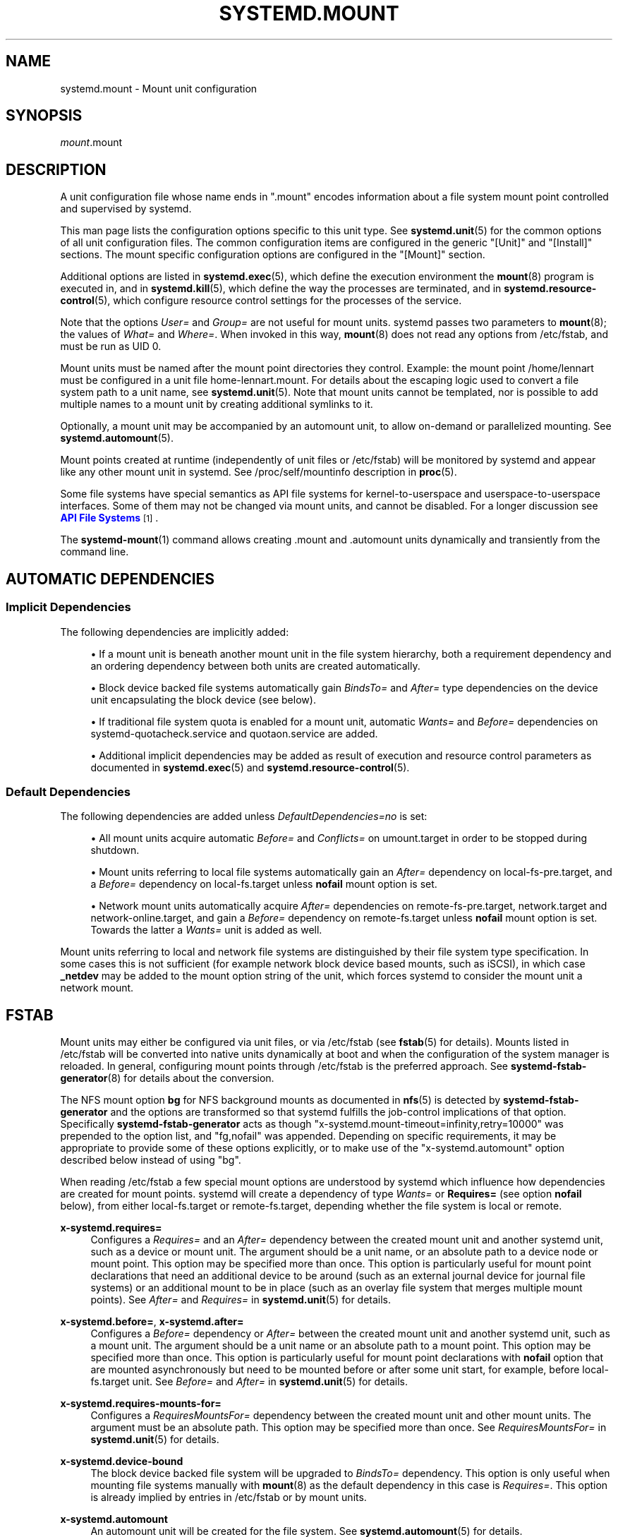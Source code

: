 '\" t
.TH "SYSTEMD\&.MOUNT" "5" "" "systemd 244" "systemd.mount"
.\" -----------------------------------------------------------------
.\" * Define some portability stuff
.\" -----------------------------------------------------------------
.\" ~~~~~~~~~~~~~~~~~~~~~~~~~~~~~~~~~~~~~~~~~~~~~~~~~~~~~~~~~~~~~~~~~
.\" http://bugs.debian.org/507673
.\" http://lists.gnu.org/archive/html/groff/2009-02/msg00013.html
.\" ~~~~~~~~~~~~~~~~~~~~~~~~~~~~~~~~~~~~~~~~~~~~~~~~~~~~~~~~~~~~~~~~~
.ie \n(.g .ds Aq \(aq
.el       .ds Aq '
.\" -----------------------------------------------------------------
.\" * set default formatting
.\" -----------------------------------------------------------------
.\" disable hyphenation
.nh
.\" disable justification (adjust text to left margin only)
.ad l
.\" -----------------------------------------------------------------
.\" * MAIN CONTENT STARTS HERE *
.\" -----------------------------------------------------------------
.SH "NAME"
systemd.mount \- Mount unit configuration
.SH "SYNOPSIS"
.PP
\fImount\fR\&.mount
.SH "DESCRIPTION"
.PP
A unit configuration file whose name ends in
"\&.mount"
encodes information about a file system mount point controlled and supervised by systemd\&.
.PP
This man page lists the configuration options specific to this unit type\&. See
\fBsystemd.unit\fR(5)
for the common options of all unit configuration files\&. The common configuration items are configured in the generic
"[Unit]"
and
"[Install]"
sections\&. The mount specific configuration options are configured in the
"[Mount]"
section\&.
.PP
Additional options are listed in
\fBsystemd.exec\fR(5), which define the execution environment the
\fBmount\fR(8)
program is executed in, and in
\fBsystemd.kill\fR(5), which define the way the processes are terminated, and in
\fBsystemd.resource-control\fR(5), which configure resource control settings for the processes of the service\&.
.PP
Note that the options
\fIUser=\fR
and
\fIGroup=\fR
are not useful for mount units\&. systemd passes two parameters to
\fBmount\fR(8); the values of
\fIWhat=\fR
and
\fIWhere=\fR\&. When invoked in this way,
\fBmount\fR(8)
does not read any options from
/etc/fstab, and must be run as UID 0\&.
.PP
Mount units must be named after the mount point directories they control\&. Example: the mount point
/home/lennart
must be configured in a unit file
home\-lennart\&.mount\&. For details about the escaping logic used to convert a file system path to a unit name, see
\fBsystemd.unit\fR(5)\&. Note that mount units cannot be templated, nor is possible to add multiple names to a mount unit by creating additional symlinks to it\&.
.PP
Optionally, a mount unit may be accompanied by an automount unit, to allow on\-demand or parallelized mounting\&. See
\fBsystemd.automount\fR(5)\&.
.PP
Mount points created at runtime (independently of unit files or
/etc/fstab) will be monitored by systemd and appear like any other mount unit in systemd\&. See
/proc/self/mountinfo
description in
\fBproc\fR(5)\&.
.PP
Some file systems have special semantics as API file systems for kernel\-to\-userspace and userspace\-to\-userspace interfaces\&. Some of them may not be changed via mount units, and cannot be disabled\&. For a longer discussion see
\m[blue]\fBAPI File Systems\fR\m[]\&\s-2\u[1]\d\s+2\&.
.PP
The
\fBsystemd-mount\fR(1)
command allows creating
\&.mount
and
\&.automount
units dynamically and transiently from the command line\&.
.SH "AUTOMATIC DEPENDENCIES"
.SS "Implicit Dependencies"
.PP
The following dependencies are implicitly added:
.sp
.RS 4
.ie n \{\
\h'-04'\(bu\h'+03'\c
.\}
.el \{\
.sp -1
.IP \(bu 2.3
.\}
If a mount unit is beneath another mount unit in the file system hierarchy, both a requirement dependency and an ordering dependency between both units are created automatically\&.
.RE
.sp
.RS 4
.ie n \{\
\h'-04'\(bu\h'+03'\c
.\}
.el \{\
.sp -1
.IP \(bu 2.3
.\}
Block device backed file systems automatically gain
\fIBindsTo=\fR
and
\fIAfter=\fR
type dependencies on the device unit encapsulating the block device (see below)\&.
.RE
.sp
.RS 4
.ie n \{\
\h'-04'\(bu\h'+03'\c
.\}
.el \{\
.sp -1
.IP \(bu 2.3
.\}
If traditional file system quota is enabled for a mount unit, automatic
\fIWants=\fR
and
\fIBefore=\fR
dependencies on
systemd\-quotacheck\&.service
and
quotaon\&.service
are added\&.
.RE
.sp
.RS 4
.ie n \{\
\h'-04'\(bu\h'+03'\c
.\}
.el \{\
.sp -1
.IP \(bu 2.3
.\}
Additional implicit dependencies may be added as result of execution and resource control parameters as documented in
\fBsystemd.exec\fR(5)
and
\fBsystemd.resource-control\fR(5)\&.
.RE
.SS "Default Dependencies"
.PP
The following dependencies are added unless
\fIDefaultDependencies=no\fR
is set:
.sp
.RS 4
.ie n \{\
\h'-04'\(bu\h'+03'\c
.\}
.el \{\
.sp -1
.IP \(bu 2.3
.\}
All mount units acquire automatic
\fIBefore=\fR
and
\fIConflicts=\fR
on
umount\&.target
in order to be stopped during shutdown\&.
.RE
.sp
.RS 4
.ie n \{\
\h'-04'\(bu\h'+03'\c
.\}
.el \{\
.sp -1
.IP \(bu 2.3
.\}
Mount units referring to local file systems automatically gain an
\fIAfter=\fR
dependency on
local\-fs\-pre\&.target, and a
\fIBefore=\fR
dependency on
local\-fs\&.target
unless
\fBnofail\fR
mount option is set\&.
.RE
.sp
.RS 4
.ie n \{\
\h'-04'\(bu\h'+03'\c
.\}
.el \{\
.sp -1
.IP \(bu 2.3
.\}
Network mount units automatically acquire
\fIAfter=\fR
dependencies on
remote\-fs\-pre\&.target,
network\&.target
and
network\-online\&.target, and gain a
\fIBefore=\fR
dependency on
remote\-fs\&.target
unless
\fBnofail\fR
mount option is set\&. Towards the latter a
\fIWants=\fR
unit is added as well\&.
.RE
.PP
Mount units referring to local and network file systems are distinguished by their file system type specification\&. In some cases this is not sufficient (for example network block device based mounts, such as iSCSI), in which case
\fB_netdev\fR
may be added to the mount option string of the unit, which forces systemd to consider the mount unit a network mount\&.
.SH "FSTAB"
.PP
Mount units may either be configured via unit files, or via
/etc/fstab
(see
\fBfstab\fR(5)
for details)\&. Mounts listed in
/etc/fstab
will be converted into native units dynamically at boot and when the configuration of the system manager is reloaded\&. In general, configuring mount points through
/etc/fstab
is the preferred approach\&. See
\fBsystemd-fstab-generator\fR(8)
for details about the conversion\&.
.PP
The NFS mount option
\fBbg\fR
for NFS background mounts as documented in
\fBnfs\fR(5)
is detected by
\fBsystemd\-fstab\-generator\fR
and the options are transformed so that systemd fulfills the job\-control implications of that option\&. Specifically
\fBsystemd\-fstab\-generator\fR
acts as though
"x\-systemd\&.mount\-timeout=infinity,retry=10000"
was prepended to the option list, and
"fg,nofail"
was appended\&. Depending on specific requirements, it may be appropriate to provide some of these options explicitly, or to make use of the
"x\-systemd\&.automount"
option described below instead of using
"bg"\&.
.PP
When reading
/etc/fstab
a few special mount options are understood by systemd which influence how dependencies are created for mount points\&. systemd will create a dependency of type
\fIWants=\fR
or
\fBRequires=\fR
(see option
\fBnofail\fR
below), from either
local\-fs\&.target
or
remote\-fs\&.target, depending whether the file system is local or remote\&.
.PP
\fBx\-systemd\&.requires=\fR
.RS 4
Configures a
\fIRequires=\fR
and an
\fIAfter=\fR
dependency between the created mount unit and another systemd unit, such as a device or mount unit\&. The argument should be a unit name, or an absolute path to a device node or mount point\&. This option may be specified more than once\&. This option is particularly useful for mount point declarations that need an additional device to be around (such as an external journal device for journal file systems) or an additional mount to be in place (such as an overlay file system that merges multiple mount points)\&. See
\fIAfter=\fR
and
\fIRequires=\fR
in
\fBsystemd.unit\fR(5)
for details\&.
.RE
.PP
\fBx\-systemd\&.before=\fR, \fBx\-systemd\&.after=\fR
.RS 4
Configures a
\fIBefore=\fR
dependency or
\fIAfter=\fR
between the created mount unit and another systemd unit, such as a mount unit\&. The argument should be a unit name or an absolute path to a mount point\&. This option may be specified more than once\&. This option is particularly useful for mount point declarations with
\fBnofail\fR
option that are mounted asynchronously but need to be mounted before or after some unit start, for example, before
local\-fs\&.target
unit\&. See
\fIBefore=\fR
and
\fIAfter=\fR
in
\fBsystemd.unit\fR(5)
for details\&.
.RE
.PP
\fBx\-systemd\&.requires\-mounts\-for=\fR
.RS 4
Configures a
\fIRequiresMountsFor=\fR
dependency between the created mount unit and other mount units\&. The argument must be an absolute path\&. This option may be specified more than once\&. See
\fIRequiresMountsFor=\fR
in
\fBsystemd.unit\fR(5)
for details\&.
.RE
.PP
\fBx\-systemd\&.device\-bound\fR
.RS 4
The block device backed file system will be upgraded to
\fIBindsTo=\fR
dependency\&. This option is only useful when mounting file systems manually with
\fBmount\fR(8)
as the default dependency in this case is
\fIRequires=\fR\&. This option is already implied by entries in
/etc/fstab
or by mount units\&.
.RE
.PP
\fBx\-systemd\&.automount\fR
.RS 4
An automount unit will be created for the file system\&. See
\fBsystemd.automount\fR(5)
for details\&.
.RE
.PP
\fBx\-systemd\&.idle\-timeout=\fR
.RS 4
Configures the idle timeout of the automount unit\&. See
\fITimeoutIdleSec=\fR
in
\fBsystemd.automount\fR(5)
for details\&.
.RE
.PP
\fBx\-systemd\&.device\-timeout=\fR
.RS 4
Configure how long systemd should wait for a device to show up before giving up on an entry from
/etc/fstab\&. Specify a time in seconds or explicitly append a unit such as
"s",
"min",
"h",
"ms"\&.
.sp
Note that this option can only be used in
/etc/fstab, and will be ignored when part of the
\fIOptions=\fR
setting in a unit file\&.
.RE
.PP
\fBx\-systemd\&.mount\-timeout=\fR
.RS 4
Configure how long systemd should wait for the mount command to finish before giving up on an entry from
/etc/fstab\&. Specify a time in seconds or explicitly append a unit such as
"s",
"min",
"h",
"ms"\&.
.sp
Note that this option can only be used in
/etc/fstab, and will be ignored when part of the
\fIOptions=\fR
setting in a unit file\&.
.sp
See
\fITimeoutSec=\fR
below for details\&.
.RE
.PP
\fBx\-systemd\&.makefs\fR
.RS 4
The file system will be initialized on the device\&. If the device is not "empty", i\&.e\&. it contains any signature, the operation will be skipped\&. It is hence expected that this option remains set even after the device has been initialized\&.
.sp
Note that this option can only be used in
/etc/fstab, and will be ignored when part of the
\fIOptions=\fR
setting in a unit file\&.
.sp
See
\fBsystemd-makefs@.service\fR(8)\&.
.sp
\fBwipefs\fR(8)
may be used to remove any signatures from a block device to force
\fBx\-systemd\&.makefs\fR
to reinitialize the device\&.
.RE
.PP
\fBx\-systemd\&.growfs\fR
.RS 4
The file system will be grown to occupy the full block device\&. If the file system is already at maximum size, no action will be performed\&. It is hence expected that this option remains set even after the file system has been grown\&. Only certain file system types are supported, see
\fBsystemd-makefs@.service\fR(8)
for details\&.
.sp
Note that this option can only be used in
/etc/fstab, and will be ignored when part of the
\fIOptions=\fR
setting in a unit file\&.
.RE
.PP
\fB_netdev\fR
.RS 4
Normally the file system type is used to determine if a mount is a "network mount", i\&.e\&. if it should only be started after the network is available\&. Using this option overrides this detection and specifies that the mount requires network\&.
.sp
Network mount units are ordered between
remote\-fs\-pre\&.target
and
remote\-fs\&.target, instead of
local\-fs\-pre\&.target
and
local\-fs\&.target\&. They also pull in
network\-online\&.target
and are ordered after it and
network\&.target\&.
.RE
.PP
\fBnoauto\fR, \fBauto\fR
.RS 4
With
\fBnoauto\fR, the mount unit will not be added as a dependency for
local\-fs\&.target
or
remote\-fs\&.target\&. This means that it will not be mounted automatically during boot, unless it is pulled in by some other unit\&. The
\fBauto\fR
option has the opposite meaning and is the default\&. Note that the
\fBnoauto\fR
option has an effect on the mount unit itself only \(em if
\fBx\-systemd\&.automount\fR
is used (see above), then the matching automount unit will still be pulled in by these targets\&.
.RE
.PP
\fBnofail\fR
.RS 4
With
\fBnofail\fR, this mount will be only wanted, not required, by
local\-fs\&.target
or
remote\-fs\&.target\&. Moreover the mount unit is not ordered before these target units\&. This means that the boot will continue without waiting for the mount unit and regardless whether the mount point can be mounted successfully\&.
.RE
.PP
\fBx\-initrd\&.mount\fR
.RS 4
An additional filesystem to be mounted in the initramfs\&. See
initrd\-fs\&.target
description in
\fBsystemd.special\fR(7)\&.
.RE
.PP
If a mount point is configured in both
/etc/fstab
and a unit file that is stored below
/usr, the former will take precedence\&. If the unit file is stored below
/etc, it will take precedence\&. This means: native unit files take precedence over traditional configuration files, but this is superseded by the rule that configuration in
/etc
will always take precedence over configuration in
/usr\&.
.SH "OPTIONS"
.PP
Mount files must include a [Mount] section, which carries information about the file system mount points it supervises\&. A number of options that may be used in this section are shared with other unit types\&. These options are documented in
\fBsystemd.exec\fR(5)
and
\fBsystemd.kill\fR(5)\&. The options specific to the [Mount] section of mount units are the following:
.PP
\fIWhat=\fR
.RS 4
Takes an absolute path of a device node, file or other resource to mount\&. See
\fBmount\fR(8)
for details\&. If this refers to a device node, a dependency on the respective device unit is automatically created\&. (See
\fBsystemd.device\fR(5)
for more information\&.) This option is mandatory\&. Note that the usual specifier expansion is applied to this setting, literal percent characters should hence be written as
"%%"\&.
.RE
.PP
\fIWhere=\fR
.RS 4
Takes an absolute path of a directory for the mount point; in particular, the destination cannot be a symbolic link\&. If the mount point does not exist at the time of mounting, it is created\&. This string must be reflected in the unit filename\&. (See above\&.) This option is mandatory\&.
.RE
.PP
\fIType=\fR
.RS 4
Takes a string for the file system type\&. See
\fBmount\fR(8)
for details\&. This setting is optional\&.
.RE
.PP
\fIOptions=\fR
.RS 4
Mount options to use when mounting\&. This takes a comma\-separated list of options\&. This setting is optional\&. Note that the usual specifier expansion is applied to this setting, literal percent characters should hence be written as
"%%"\&.
.RE
.PP
\fISloppyOptions=\fR
.RS 4
Takes a boolean argument\&. If true, parsing of the options specified in
\fIOptions=\fR
is relaxed, and unknown mount options are tolerated\&. This corresponds with
\fBmount\fR(8)\*(Aqs
\fI\-s\fR
switch\&. Defaults to off\&.
.RE
.PP
\fILazyUnmount=\fR
.RS 4
Takes a boolean argument\&. If true, detach the filesystem from the filesystem hierarchy at time of the unmount operation, and clean up all references to the filesystem as soon as they are not busy anymore\&. This corresponds with
\fBumount\fR(8)\*(Aqs
\fI\-l\fR
switch\&. Defaults to off\&.
.RE
.PP
\fIForceUnmount=\fR
.RS 4
Takes a boolean argument\&. If true, force an unmount (in case of an unreachable NFS system)\&. This corresponds with
\fBumount\fR(8)\*(Aqs
\fI\-f\fR
switch\&. Defaults to off\&.
.RE
.PP
\fIDirectoryMode=\fR
.RS 4
Directories of mount points (and any parent directories) are automatically created if needed\&. This option specifies the file system access mode used when creating these directories\&. Takes an access mode in octal notation\&. Defaults to 0755\&.
.RE
.PP
\fITimeoutSec=\fR
.RS 4
Configures the time to wait for the mount command to finish\&. If a command does not exit within the configured time, the mount will be considered failed and be shut down again\&. All commands still running will be terminated forcibly via
\fBSIGTERM\fR, and after another delay of this time with
\fBSIGKILL\fR\&. (See
\fBKillMode=\fR
in
\fBsystemd.kill\fR(5)\&.) Takes a unit\-less value in seconds, or a time span value such as "5min 20s"\&. Pass 0 to disable the timeout logic\&. The default value is set from
\fIDefaultTimeoutStartSec=\fR
option in
\fBsystemd-system.conf\fR(5)\&.
.RE
.PP
Check
\fBsystemd.exec\fR(5)
and
\fBsystemd.kill\fR(5)
for more settings\&.
.SH "SEE ALSO"
.PP
\fBsystemd\fR(1),
\fBsystemctl\fR(1),
\fBsystemd-system.conf\fR(5),
\fBsystemd.unit\fR(5),
\fBsystemd.exec\fR(5),
\fBsystemd.kill\fR(5),
\fBsystemd.resource-control\fR(5),
\fBsystemd.service\fR(5),
\fBsystemd.device\fR(5),
\fBproc\fR(5),
\fBmount\fR(8),
\fBsystemd-fstab-generator\fR(8),
\fBsystemd.directives\fR(7),
\fBsystemd-mount\fR(1)
.SH "NOTES"
.IP " 1." 4
API File Systems
.RS 4
\%https://www.freedesktop.org/wiki/Software/systemd/APIFileSystems
.RE
